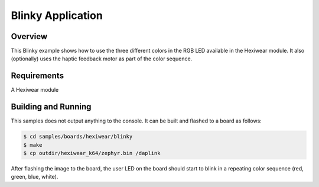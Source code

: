 .. _hexiwear-blinky-sample:

Blinky Application
##################

Overview
********

This Blinky example shows how to use the three different colors in the RGB
LED available in the Hexiwear module.   It also (optionally) uses the
haptic feedback motor as part of the color sequence.



Requirements
************

A Hexiwear module

Building and Running
********************

This samples does not output anything to the console.  It can be built and
flashed to a board as follows:

.. code-block:: console

   $ cd samples/boards/hexiwear/blinky
   $ make
   $ cp outdir/hexiwear_k64/zephyr.bin /daplink


After flashing the image to the board, the user LED on the board should start to
blink in a repeating color sequence (red, green, blue, white).
